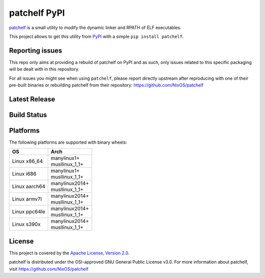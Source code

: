 =============
patchelf PyPI
=============

`patchelf <https://github.com/NixOS/patchelf>`_ is a  small utility to modify the dynamic linker
and RPATH of ELF executables.

This project allows to get this utility from `PyPI <https://pypi.org>`_ with a simple ``pip install patchelf``.

Reporting issues
----------------

This repo only aims at providing a rebuild of patchelf on PyPI and as such,
only issues related to this specific packaging will be dealt with in this repository.

For all issues you might see when using ``patchelf``, please report directly upstream after reproducing with one of their pre-built
binaries or rebuilding patchelf from their repository: https://github.com/NixOS/patchelf

Latest Release
--------------

.. image:: https://img.shields.io/pypi/v/patchelf.svg
  :target: https://pypi.python.org/pypi/patchelf

Build Status
------------

.. image:: https://github.com/mayeut/patchelf-pypi/actions/workflows/build.yml/badge.svg
  :target: https://github.com/mayeut/patchelf-pypi/actions/workflows/build.yml

Platforms
---------

The following platforms are supported with binary wheels:

.. table::

  +---------------+--------------------------+
  | OS            | Arch                     |
  +===============+==========================+
  | Linux x86_64  | | manylinux1+            |
  |               | | musllinux_1_1+         |
  +---------------+--------------------------+
  | Linux i686    | | manylinux1+            |
  |               | | musllinux_1_1+         |
  +---------------+--------------------------+
  | Linux aarch64 | | manylinux2014+         |
  |               | | musllinux_1_1+         |
  +---------------+--------------------------+
  | Linux armv7l  | | manylinux2014+         |
  |               | | musllinux_1_1+         |
  +---------------+--------------------------+
  | Linux ppc64le | | manylinux2014+         |
  |               | | musllinux_1_1+         |
  +---------------+--------------------------+
  | Linux s390x   | | manylinux2014+         |
  |               | | musllinux_1_1+         |
  +---------------+--------------------------+

License
-------

This project is covered by the `Apache License, Version 2.0 <http://www.apache.org/licenses/LICENSE-2.0>`_.

patchelf is distributed under the OSI-approved GNU General Public License v3.0.
For more information about patchelf, visit https://github.com/NixOS/patchelf
